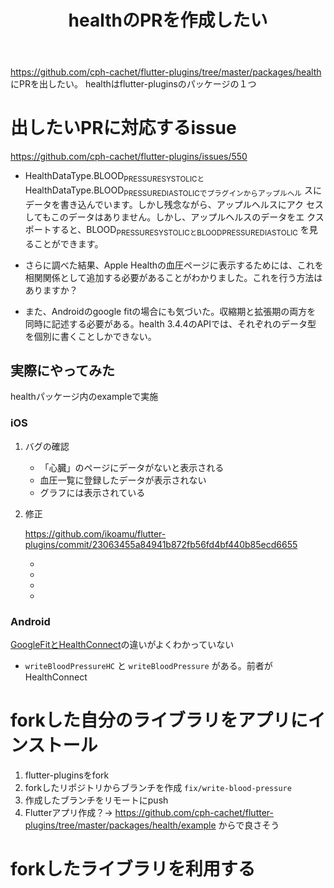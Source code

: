 :PROPERTIES:
:ID:       63204A08-2248-4C1F-A762-586D94501174
:END:
#+title: healthのPRを作成したい
#+filetags: :OSS:Flutter:

https://github.com/cph-cachet/flutter-plugins/tree/master/packages/health にPRを出したい。
healthはflutter-pluginsのパッケージの１つ

* 出したいPRに対応するissue
https://github.com/cph-cachet/flutter-plugins/issues/550

- HealthDataType.BLOOD_PRESSURE_SYSTOLICと
  HealthDataType.BLOOD_PRESSURE_DIASTOLICでプラグインからアップルヘル
  スにデータを書き込んでいます。しかし残念ながら、アップルヘルスにアク
  セスしてもこのデータはありません。しかし、アップルヘルスのデータをエ
  クスポートすると、BLOOD_PRESSURE_SYSTOLICとBLOOD_PRESSURE_DIASTOLIC
  を見ることができます。

- さらに調べた結果、Apple Healthの血圧ページに表示するためには、これを
  相関関係として追加する必要があることがわかりました。これを行う方法は
  ありますか？

- また、Androidのgoogle fitの場合にも気づいた。収縮期と拡張期の両方を
  同時に記述する必要がある。health 3.4.4のAPIでは、それぞれのデータ型
  を個別に書くことしかできない。

** 実際にやってみた
healthパッケージ内のexampleで実施
*** iOS
**** バグの確認
- 「心臓」のページにデータがないと表示される
  [[./img/health_ios_before_blood_pressure_home.png]]
- 血圧一覧に登録したデータが表示されない
  [[./img/health_ios_before_blood_pressures_page.png]]
- グラフには表示されている
  [[./img/health_ios_before_blood_pressure_graph.png]]
**** 修正
https://github.com/ikoamu/flutter-plugins/commit/23063455a84941b872fb56fd4bf440b85ecd6655
- [[./img/health_ios_after_blood_pressures_page.png]]
- [[./img/health_ios_after_blood_pressure_details.png]]
- [[./img/health_ios_after_blood_pressure_graph.png]]
- [[./img/health_ios_after_blood_pressure_home.png]]

*** Android
[[id:0C2A558A-2B16-4E1E-BC36-DC4118EEBBA7][GoogleFitとHealthConnect]]の違いがよくわかっていない
- ~writeBloodPressureHC~ と ~writeBloodPressure~ がある。前者がHealthConnect

* forkした自分のライブラリをアプリにインストール
1. flutter-pluginsをfork
2. forkしたリポジトリからブランチを作成 ~fix/write-blood-pressure~
3. 作成したブランチをリモートにpush
4. Flutterアプリ作成？→
   https://github.com/cph-cachet/flutter-plugins/tree/master/packages/health/example からで良さそう

* forkしたライブラリを利用する
